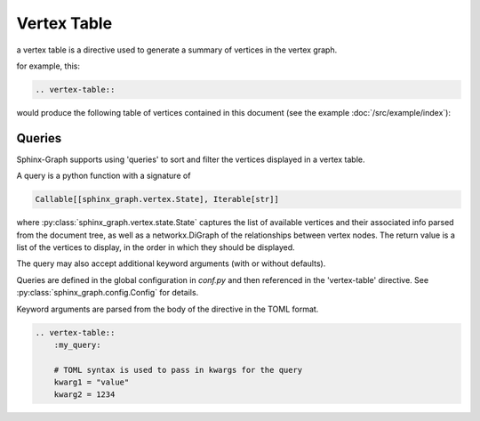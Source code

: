 Vertex Table
------------

a vertex table is a directive used to generate a summary of vertices in the vertex graph.

for example, this:

.. code-block:: rst

    .. vertex-table::

would produce the following table of vertices contained in this document
(see the example :doc:`/src/example/index`):

    .. vertex-table::

Queries
=======

Sphinx-Graph supports using 'queries' to sort and filter the vertices displayed in a vertex table.

A query is a python function with a signature of

.. code-block:: python

    Callable[[sphinx_graph.vertex.State], Iterable[str]]

where :py:class:`sphinx_graph.vertex.state.State` captures the list of available vertices and their associated info parsed from the
document tree, as well as a networkx.DiGraph of the relationships between vertex nodes. The return value is a list of the vertices to display,
in the order in which they should be displayed.

The query may also accept additional keyword arguments (with or without defaults).

Queries are defined in the global configuration in *conf.py* and then referenced in the 'vertex-table' directive.
See :py:class:`sphinx_graph.config.Config` for details.

Keyword arguments are parsed from the body of the directive in the TOML format.

.. code-block:: rst

    .. vertex-table::
        :my_query:

        # TOML syntax is used to pass in kwargs for the query
        kwarg1 = "value"
        kwarg2 = 1234
